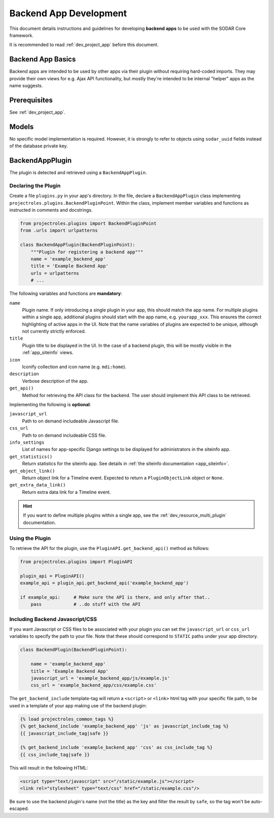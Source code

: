 .. _dev_backend_app:


Backend App Development
^^^^^^^^^^^^^^^^^^^^^^^

This document details instructions and guidelines for developing
**backend apps** to be used with the SODAR Core framework.

It is recommended to read :ref:`dev_project_app` before this document.


Backend App Basics
==================

Backend apps are intended to be used by other apps via their plugin without
requiring hard-coded imports. They may provide their own views for e.g. Ajax API
functionality, but mostly they're intended to be internal "helper" apps as the
name suggests.


Prerequisites
=============

See :ref:`dev_project_app`.


Models
======

No specific model implementation is required. However, it is strongly to refer
to objects using ``sodar_uuid`` fields instead of the database private key.


BackendAppPlugin
================

The plugin is detected and retrieved using a ``BackendAppPlugin``.

Declaring the Plugin
--------------------

Create a file ``plugins.py`` in your app's directory. In the file, declare a
``BackendAppPlugin`` class implementing
``projectroles.plugins.BackendPluginPoint``. Within the class, implement
member variables and functions as instructed in comments and docstrings.

.. code-block:: python

    from projectroles.plugins import BackendPluginPoint
    from .urls import urlpatterns

    class BackendAppPlugin(BackendPluginPoint):
        """Plugin for registering a backend app"""
        name = 'example_backend_app'
        title = 'Example Backend App'
        urls = urlpatterns
        # ...

The following variables and functions are **mandatory**:

``name``
    Plugin name. If only introducing a single plugin in your app, this should
    match the app name. For multiple plugins within a single app, additional
    plugins should start with the app name, e.g. ``yourapp_xxx``. This ensures
    the correct highlighting of active apps in the UI. Note that the name
    variables of plugins are expected to be unique, although not currently
    strictly enforced.
``title``
    Plugin title to be displayed in the UI. In the case of a backend plugin,
    this will be mostly visible in the :ref:`app_siteinfo` views.
``icon``
    Iconify collection and icon name (e.g. ``mdi:home``).
``description``
    Verbose description of the app.
``get_api()``
    Method for retrieving the API class for the backend. The user should
    implement this API class to be retrieved.

Implementing the following is **optional**:

``javascript_url``
    Path to on demand includeable Javascript file.
``css_url``
    Path to on demand includeable CSS file.
``info_settings``
    List of names for app-specific Django settings to be displayed for
    administrators in the siteinfo app.
``get_statistics()``
    Return statistics for the siteinfo app. See details in
    :ref:`the siteinfo documentation <app_siteinfo>`.
``get_object_link()``
    Return object link for a Timeline event. Expected to return a
    ``PluginObjectLink`` object or ``None``.
``get_extra_data_link()``
    Return extra data link for a Timeline event.

.. hint::

    If you want to define multiple plugins within a single app, see the
    :ref:`dev_resource_multi_plugin` documentation.


Using the Plugin
----------------

To retrieve the API for the plugin, use the ``PluginAPI.get_backend_api()``
method as follows:

.. code-block:: python

    from projectroles.plugins import PluginAPI

    plugin_api = PluginAPI()
    example_api = plugin_api.get_backend_api('example_backend_app')

    if example_api:     # Make sure the API is there, and only after that..
        pass            # ..do stuff with the API

Including Backend Javascript/CSS
--------------------------------

If you want Javascript or CSS files to be associated with your plugin you can
set the ``javascript_url`` or ``css_url`` variables to specify the path to your
file. Note that these should correspond to ``STATIC`` paths under your app
directory.

.. code-block:: python

    class BackendPlugin(BackendPluginPoint):

        name = 'example_backend_app'
        title = 'Example Backend App'
        javascript_url = 'example_backend_app/js/example.js'
        css_url = 'example_backend_app/css/example.css'

The ``get_backend_include`` template-tag will return a ``<script>`` or
``<link>`` html tag with your specific file path, to be used in a template of
your app making use of the backend plugin:

.. code-block:: django

    {% load projectroles_common_tags %}
    {% get_backend_include 'example_backend_app' 'js' as javascript_include_tag %}
    {{ javascript_include_tag|safe }}

    {% get_backend_include 'example_backend_app' 'css' as css_include_tag %}
    {{ css_include_tag|safe }}

This will result in the following HTML:

.. code-block:: html

    <script type="text/javascript" src="/static/example.js"></script>
    <link rel="stylesheet" type="text/css" href="/static/example.css"/>

Be sure to use the backend plugin's name (not the title) as the key and filter
the result by ``safe``, so the tag won't be auto-escaped.
